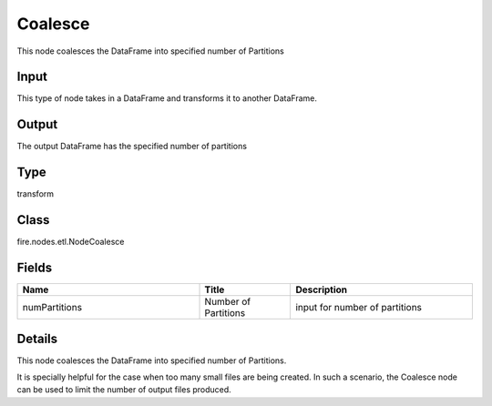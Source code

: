 Coalesce
=========== 

This node coalesces the DataFrame into specified number of Partitions

Input
--------------
This type of node takes in a DataFrame and transforms it to another DataFrame.

Output
--------------
The output DataFrame has the specified number of partitions

Type
--------- 

transform

Class
--------- 

fire.nodes.etl.NodeCoalesce

Fields
--------- 

.. list-table::
      :widths: 10 5 10
      :header-rows: 1

      * - Name
        - Title
        - Description
      * - numPartitions
        - Number of Partitions
        - input for number of partitions


Details
-------


This node coalesces the DataFrame into specified number of Partitions.

It is specially helpful for the case when too many small files are being created. In such a scenario, the Coalesce node can be used to limit the number of output files produced.


